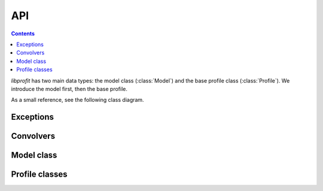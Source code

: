 API
===

.. contents:: Contents
   :local:

*libprofit* has two main data types:
the model class (:class:`Model`)
and the base profile class (:class:`Profile`).
We introduce the model first, then the base profile.

As a small reference, see the following class diagram.

.. image:: images/types.png

Exceptions
----------

.. doxygenclass:: profit::invalid_parameter
   :project: libprofit

Convolvers
----------

.. doxygenclass:: profit::Convolver
   :members: convolve

.. doxygenclass:: profit::BruteForceConvolver

.. doxygenclass:: profit::FFTConvolver

Model class
-----------

.. doxygenclass:: profit::Model
   :members:

Profile classes
---------------

.. doxygenclass:: profit::Profile
   :members: convolve, parameter

.. doxygenclass:: profit::RadialProfile
   :members: xcen, ycen, mag, ang, axrat, box, rough, acc, rscale_switch,
             resolution, max_recursions, adjust, rscale_max

.. doxygenclass:: profit::SersicProfile
   :members: re, nser, rescale_flux

.. doxygenclass:: profit::MoffatProfile
   :members: fwhm, con

.. doxygenclass:: profit::FerrerProfile
   :members: rout, a, b

.. doxygenclass:: profit::CoreSersicProfile
   :members: re, rb, nser, a, b

.. doxygenclass:: profit::BrokenExponentialProfile
   :members: h1, h2, rb, a

.. doxygenclass:: profit::KingProfile
   :members: rc, rt, a

.. doxygenclass:: profit::PsfProfile
   :members: xcen, ycen, mag

.. doxygenclass:: profit::SkyProfile
   :members: bg
